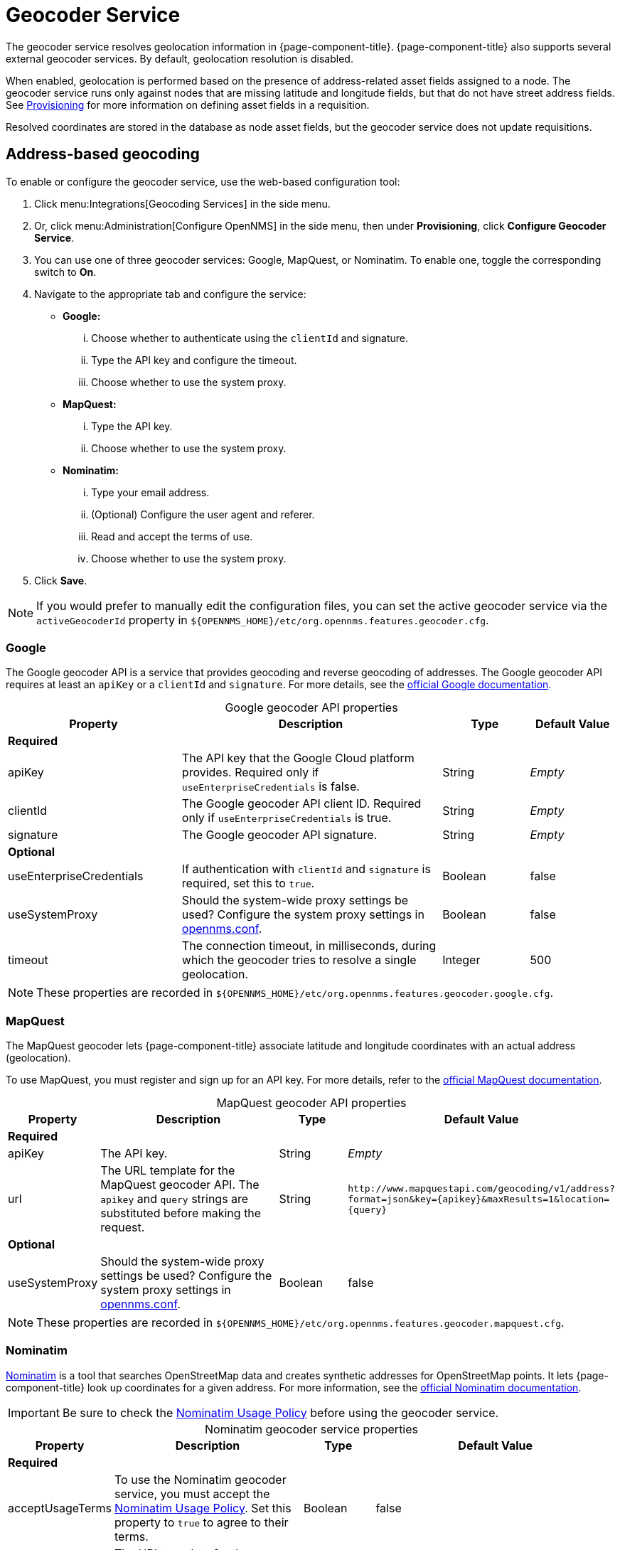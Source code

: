 
= Geocoder Service
:description: Learn how to enable the geocoder service in {page-component-title} to resolve geolocation information with Google, MapQuest, and Nominatim.

The geocoder service resolves geolocation information in {page-component-title}.
{page-component-title} also supports several external geocoder services.
By default, geolocation resolution is disabled.

When enabled, geolocation is performed based on the presence of address-related asset fields assigned to a node.
The geocoder service runs only against nodes that are missing latitude and longitude fields, but that do not have street address fields.
See xref:deep-dive/provisioning/directed-discovery.adoc[Provisioning] for more information on defining asset fields in a requisition.

Resolved coordinates are stored in the database as node asset fields, but the geocoder service does not update requisitions.

== Address-based geocoding

To enable or configure the geocoder service, use the web-based configuration tool:

. Click menu:Integrations[Geocoding Services] in the side menu.
. Or, click menu:Administration[Configure OpenNMS] in the side menu, then under *Provisioning*, click *Configure Geocoder Service*.
. You can use one of three geocoder services: Google, MapQuest, or Nominatim.
To enable one, toggle the corresponding switch to *On*.
. Navigate to the appropriate tab and configure the service:
** *Google:*
... Choose whether to authenticate using the `clientId` and signature.
... Type the API key and configure the timeout.
... Choose whether to use the system proxy.
** *MapQuest:*
... Type the API key.
... Choose whether to use the system proxy.
** *Nominatim:*
... Type your email address.
... (Optional) Configure the user agent and referer.
... Read and accept the terms of use.
... Choose whether to use the system proxy.
. Click *Save*.

NOTE: If you would prefer to manually edit the configuration files, you can set the active geocoder service via the `activeGeocoderId` property in `$\{OPENNMS_HOME}/etc/org.opennms.features.geocoder.cfg`.

=== Google

The Google geocoder API is a service that provides geocoding and reverse geocoding of addresses.
The Google geocoder API requires at least an `apiKey` or a `clientId` and `signature`.
For more details, see the https://developers.google.com/maps/documentation/javascript/get-api-key[official Google documentation].

[caption=]
.Google geocoder API properties
[cols="2,3,1,1"]
|===
| Property  | Description | Type  | Default Value

4+|*Required*

| apiKey
| The API key that the Google Cloud platform provides.
Required only if `useEnterpriseCredentials` is false.
| String
| _Empty_

| clientId
| The Google geocoder API client ID.
Required only if `useEnterpriseCredentials` is true.
| String
| _Empty_

| signature
| The Google geocoder API signature.
| String
| _Empty_

4+| *Optional*

| useEnterpriseCredentials
| If authentication with `clientId` and `signature` is required, set this to `true`.
| Boolean
| false

| useSystemProxy
| Should the system-wide proxy settings be used?
Configure the system proxy settings in xref:deep-dive/admin/configuration/system-properties.adoc[opennms.conf].
| Boolean
| false

| timeout
| The connection timeout, in milliseconds, during which the geocoder tries to resolve a single geolocation.
| Integer
| 500
|===

NOTE: These properties are recorded in `$\{OPENNMS_HOME}/etc/org.opennms.features.geocoder.google.cfg`.

=== MapQuest

The MapQuest geocoder lets {page-component-title} associate latitude and longitude coordinates with an actual address (geolocation).

To use MapQuest, you must register and sign up for an API key.
For more details, refer to the https://developer.mapquest.com/documentation/geocoding-api/[official MapQuest documentation].

[caption=]
.MapQuest geocoder API properties
[cols="1,3,1,2"]
|===
| Property  | Description | Type  | Default Value

4+| *Required*

| apiKey
| The API key.
| String
| _Empty_

| url
| The URL template for the MapQuest geocoder API.
The `apikey` and `query` strings are substituted before making the request.
| String
| `\http://www.mapquestapi.com/geocoding/v1/address?format=json&key=\{apikey}&amp;maxResults=1&location=\{query}`

4+| *Optional*

| useSystemProxy
| Should the system-wide proxy settings be used?
Configure the system proxy settings in xref:deep-dive/admin/configuration/system-properties.adoc[opennms.conf].
| Boolean
| false
|===

NOTE: These properties are recorded in `$\{OPENNMS_HOME}/etc/org.opennms.features.geocoder.mapquest.cfg`.

=== Nominatim

https://wiki.openstreetmap.org/wiki/Nominatim[Nominatim] is a tool that searches OpenStreetMap data and creates synthetic addresses for OpenStreetMap points.
It lets {page-component-title} look up coordinates for a given address.
For more information, see the https://nominatim.org/release-docs/develop/[official Nominatim documentation].

IMPORTANT: Be sure to check the https://operations.osmfoundation.org/policies/nominatim/[Nominatim Usage Policy] before using the geocoder service.

[caption=]
.Nominatim geocoder service properties
[cols="1,3,1,2"]
|===
| Property  | Description | Type  | Default Value

4+| *Required*

| acceptUsageTerms
| To use the Nominatim geocoder service, you must accept the https://operations.osmfoundation.org/policies/nominatim/[Nominatim Usage Policy].
Set this property to `true` to agree to their terms.
| Boolean
| false

| url
| The URL template for the Nominatim geocoder API.
The `email` and `query` strings are substituted before making the request.
| String
| `\https://nominatim.openstreetmap.org/search?format=json&amp;email=\{email}&limit=1&q=\{query}`

| email
| Provide this in case you are making a large number of requests.
Alternatively, you can provide this information in the `userAgent` property.
| String
| _Empty_

| referer
| Note that either `referer` or `userAgent` is required.
| String
| _Empty_

| userAgent
| Note that either `referer` or `userAgent` is required.
| String
| OpenNMS-NominatimGeocoderService/2.0

4+| *Optional*

| useSystemProxy
| Should the system-wide proxy settings be used?
Configure the system proxy settings in xref:deep-dive/admin/configuration/system-properties.adoc[system properties].
| Boolean
| false
|===

NOTE: These properties are recorded in `$\{OPENNMS_HOME}/etc/org.opennms.features.geocoder.nominatim.cfg`.

== IP-based geocoding

An alternative to the geocoder service is the xref:reference:provisioning/adapters/geoip.adoc[GeoIP provisioning adapter].
This adapter can look up coordinates based on IP address, and will update the node's requisition definition, bypassing the need for the geocoder service to determine location based on address.
